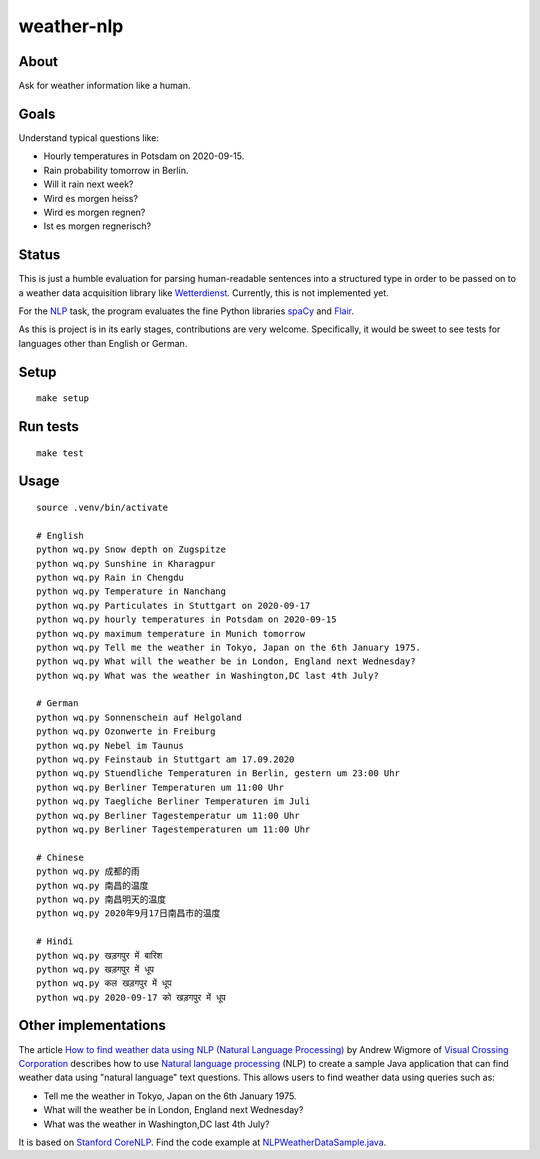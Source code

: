###########
weather-nlp
###########


About
=====
Ask for weather information like a human.


Goals
=====
Understand typical questions like:

- Hourly temperatures in Potsdam on 2020-09-15.
- Rain probability tomorrow in Berlin.
- Will it rain next week?
- Wird es morgen heiss?
- Wird es morgen regnen?
- Ist es morgen regnerisch?


Status
======
This is just a humble evaluation for parsing human-readable sentences into a
structured type in order to be passed on to a weather data acquisition library
like `Wetterdienst`_. Currently, this is not implemented yet.

For the `NLP`_ task, the program evaluates the fine Python libraries `spaCy`_
and `Flair`_.

As this is project is in its early stages, contributions are very welcome.
Specifically, it would be sweet to see tests for languages other than English
or German.


Setup
=====
::

    make setup


Run tests
=========
::

    make test


Usage
=====
::

    source .venv/bin/activate

    # English
    python wq.py Snow depth on Zugspitze
    python wq.py Sunshine in Kharagpur
    python wq.py Rain in Chengdu
    python wq.py Temperature in Nanchang
    python wq.py Particulates in Stuttgart on 2020-09-17
    python wq.py hourly temperatures in Potsdam on 2020-09-15
    python wq.py maximum temperature in Munich tomorrow
    python wq.py Tell me the weather in Tokyo, Japan on the 6th January 1975.
    python wq.py What will the weather be in London, England next Wednesday?
    python wq.py What was the weather in Washington,DC last 4th July?

    # German
    python wq.py Sonnenschein auf Helgoland
    python wq.py Ozonwerte in Freiburg
    python wq.py Nebel im Taunus
    python wq.py Feinstaub in Stuttgart am 17.09.2020
    python wq.py Stuendliche Temperaturen in Berlin, gestern um 23:00 Uhr
    python wq.py Berliner Temperaturen um 11:00 Uhr
    python wq.py Taegliche Berliner Temperaturen im Juli
    python wq.py Berliner Tagestemperatur um 11:00 Uhr
    python wq.py Berliner Tagestemperaturen um 11:00 Uhr

    # Chinese
    python wq.py 成都的雨
    python wq.py 南昌的温度
    python wq.py 南昌明天的温度
    python wq.py 2020年9月17日南昌市的温度

    # Hindi
    python wq.py खड़गपुर में बारिश
    python wq.py खड़गपुर में धूप
    python wq.py कल खड़गपुर में धूप
    python wq.py 2020-09-17 को खड़गपुर में धूप


Other implementations
=====================

The article `How to find weather data using NLP (Natural Language Processing)`_
by Andrew Wigmore of `Visual Crossing Corporation`_ describes how to use
`Natural language processing`_ (NLP) to create a sample Java application that
can find weather data using "natural language" text questions. This allows
users to find weather data using queries such as:

- Tell me the weather in Tokyo, Japan on the 6th January 1975.
- What will the weather be in London, England next Wednesday?
- What was the weather in Washington,DC last 4th July?

It is based on `Stanford CoreNLP`_. Find the code example at
`NLPWeatherDataSample.java`_.



.. _Flair: https://pypi.org/project/flair/
.. _How to find weather data using NLP (Natural Language Processing): https://www.visualcrossing.com/resources/documentation/weather-api/how-to-find-weather-data-using-nlp/
.. _Natural language processing: https://en.wikipedia.org/wiki/Natural_language_processing
.. _NLP: https://en.wikipedia.org/wiki/Natural_language_processing
.. _NLPWeatherDataSample.java: https://github.com/visualcrossing/WeatherApi/blob/master/Java/com/visualcrossing/weather/samples/NLPWeatherDataSample.java
.. _spaCy: https://pypi.org/project/spacy/
.. _Stanford CoreNLP: https://stanfordnlp.github.io/CoreNLP/
.. _Visual Crossing Corporation: https://github.com/visualcrossing
.. _Wetterdienst: https://github.com/earthobservations/wetterdienst
